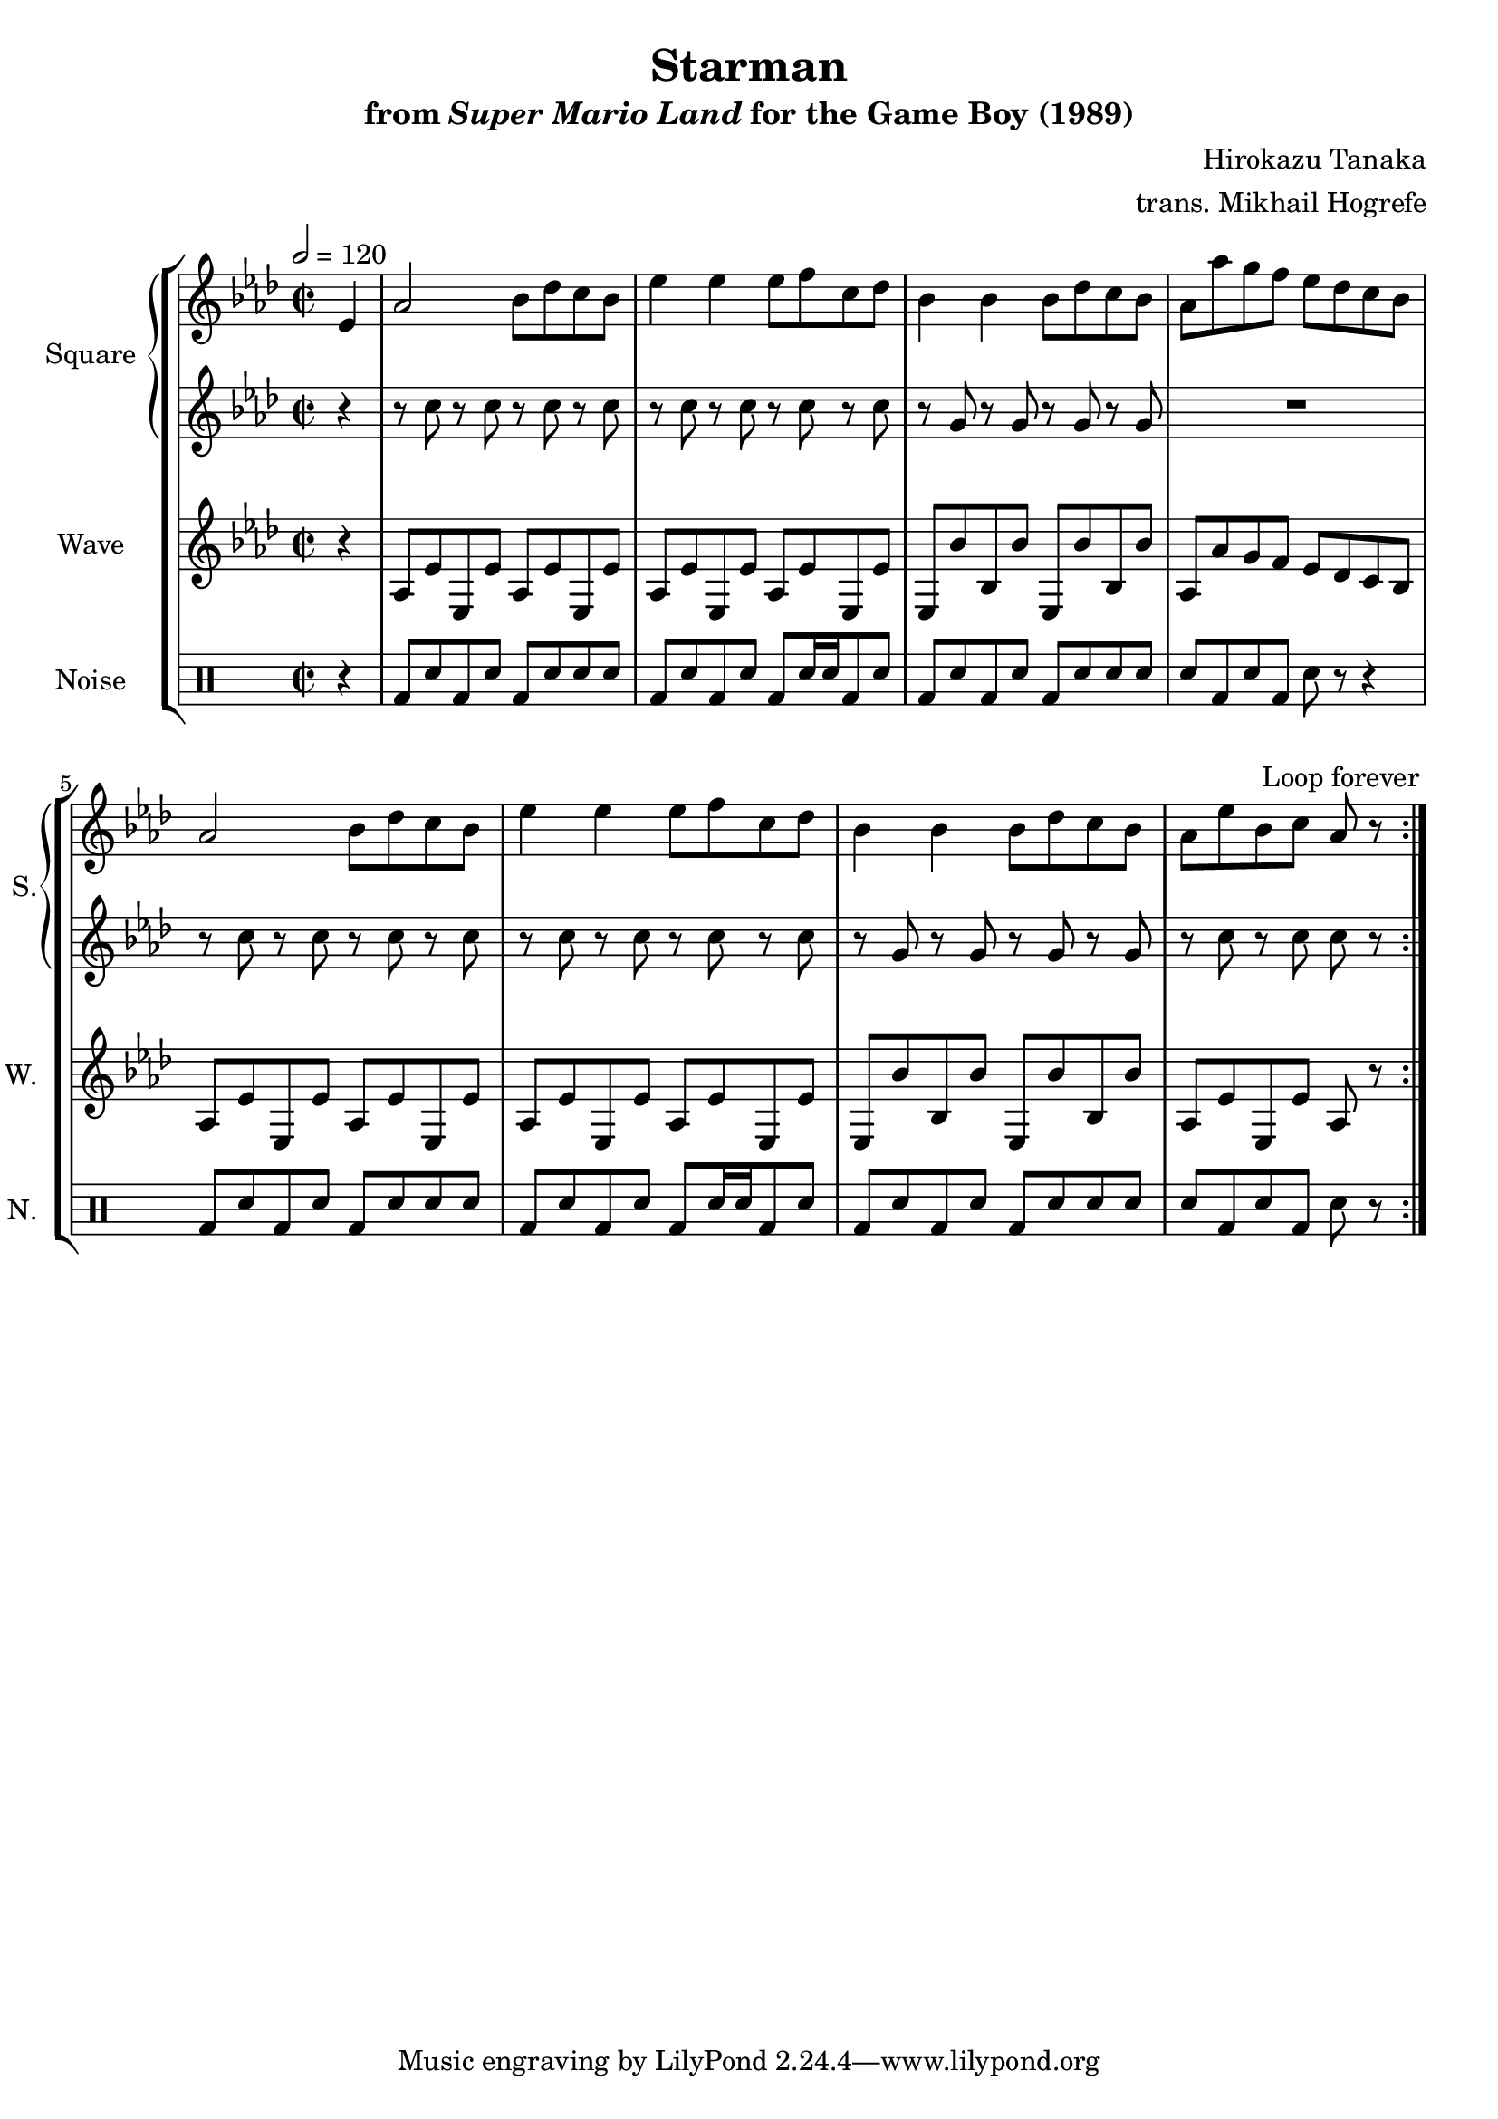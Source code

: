 \version "2.24.3"

\book {
    \header {
        title = "Starman"
        subtitle = \markup { "from" {\italic "Super Mario Land"} "for the Game Boy (1989)" }
        composer = "Hirokazu Tanaka"
        arranger = "trans. Mikhail Hogrefe"
    }

    \score {
        {
            \new StaffGroup <<
                \new GrandStaff <<
                    \set GrandStaff.instrumentName = "Square"
                    \set GrandStaff.shortInstrumentName = "S."
                    \new Staff \relative c' {
\time 2/2
\tempo 2 = 120
\key aes \major
                        \repeat volta 2 {
\partial 4 ees4 |
aes2 bes8 des c bes |
ees4 ees ees8 f c des |
bes4 bes bes8 des c bes |
aes8 aes' g f ees des c bes |
aes2 bes8 des c bes |
ees4 ees ees8 f c des |
bes4 bes bes8 des c bes |
aes8 ees' bes c aes r
                        }
\once \override Score.RehearsalMark.self-alignment-X = #RIGHT
\mark \markup { \fontsize #-2 "Loop forever" }
                    }

                    \new Staff \relative c'' {
\key aes \major
\partial 4 r4 |
r8 c r c r c r c |
r8 c r c r c r c |
r8 g r g r g r g |
R1 |
r8 c r c r c r c |
r8 c r c r c r c |
r8 g r g r g r g |
r8 c r c c r
                    }
                >>

                \new Staff \relative c' {
                    \set Staff.instrumentName = "Wave"
                    \set Staff.shortInstrumentName = "W."
\key aes \major
\partial 4 r4 |
aes8 ees' ees, ees' aes, ees' ees, ees' |
aes,8 ees' ees, ees' aes, ees' ees, ees' |
ees,8 bes'' bes, bes' ees,, bes'' bes, bes' |
aes,8 aes' g f ees des c bes |
aes8 ees' ees, ees' aes, ees' ees, ees' |
aes,8 ees' ees, ees' aes, ees' ees, ees' |
ees,8 bes'' bes, bes' ees,, bes'' bes, bes' |
aes,8 ees' ees, ees' aes, r
                }

                \new DrumStaff {
                    \drummode {
                        \set Staff.instrumentName="Noise"
                        \set Staff.shortInstrumentName="N."
\partial 4 r4 |
bd8 sn bd sn bd sn sn sn |
bd8 sn bd sn bd sn16 sn bd8 sn |
bd8 sn bd sn bd sn sn sn |
sn8 bd sn bd sn r r4 |
bd8 sn bd sn bd sn sn sn |
bd8 sn bd sn bd sn16 sn bd8 sn |
bd8 sn bd sn bd sn sn sn |
sn8 bd sn bd sn r
                    }
                }
            >>
        }
        \layout {
            \context {
                \Staff
                \RemoveEmptyStaves
            }
            \context {
                \DrumStaff
                \RemoveEmptyStaves
            }
        }
    }
}
